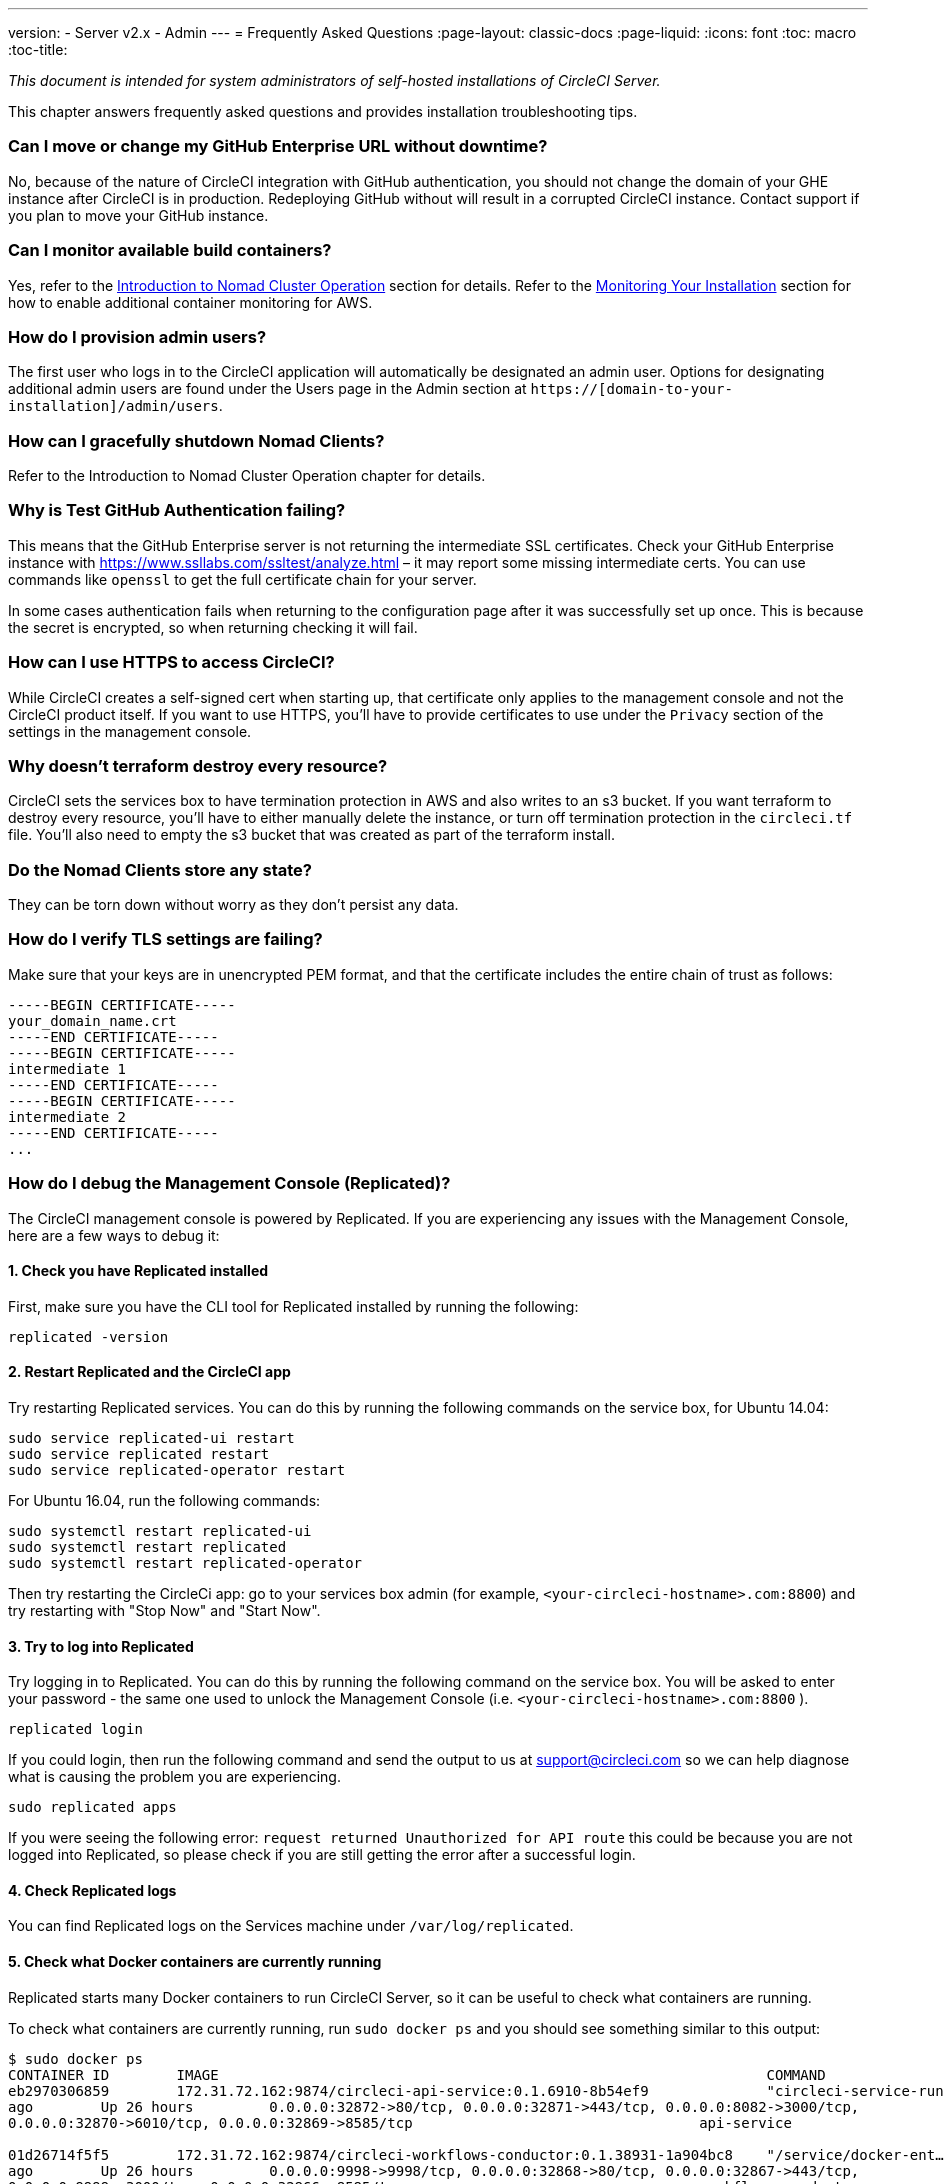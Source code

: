 ---
version:
- Server v2.x
- Admin
---
= Frequently Asked Questions
:page-layout: classic-docs
:page-liquid:
:icons: font
:toc: macro
:toc-title:

[.serveronly]_This document is intended for system administrators of self-hosted installations of CircleCI Server._

This chapter answers frequently asked questions and provides installation troubleshooting tips.

toc::[]

[discrete]
=== Can I move or change my GitHub Enterprise URL without downtime?

No, because of the nature of CircleCI integration with GitHub authentication, you should not change the domain of your GHE instance after CircleCI is in production. Redeploying GitHub without will result in a corrupted CircleCI instance. Contact support if you plan to move your GitHub instance.

[discrete]
=== Can I monitor available build containers?

Yes, refer to the <<nomad#basic-terminology-and-architecture,Introduction to Nomad Cluster Operation>> section for details. Refer to the <<monitoring#system-monitoring-metrics, Monitoring Your Installation>> section for how to enable additional container monitoring for AWS.

[discrete]
=== How do I provision admin users?

The first user who logs in to the CircleCI application will automatically be designated an admin user. Options for designating additional admin users are found under the Users page in the Admin section at `https://[domain-to-your-installation]/admin/users`.

[discrete]
=== How can I gracefully shutdown Nomad Clients?

Refer to the Introduction to Nomad Cluster Operation chapter for details.

[discrete]
=== Why is Test GitHub Authentication failing?

This means that the GitHub Enterprise server is not returning the intermediate SSL certificates. Check your GitHub Enterprise instance with https://www.ssllabs.com/ssltest/analyze.html – it may report some missing intermediate certs. You can use commands like `openssl` to get the full certificate chain for your server.

In some cases authentication fails when returning to the configuration page after it was successfully set up once. This is because the secret is encrypted, so when returning checking it will fail.

[discrete]
=== How can I use HTTPS to access CircleCI?

While CircleCI creates a self-signed cert when starting up, that certificate only applies to the management console and not the CircleCI product itself. If you want to use HTTPS, you'll have to provide certificates to use under the `Privacy` section of the settings in the management console.

[discrete]
=== Why doesn't terraform destroy every resource?

CircleCI sets the services box to have termination protection in AWS and also writes to an s3 bucket. If you want terraform to destroy every resource, you'll have to either manually delete the instance, or turn off termination protection in the `circleci.tf` file. You'll also need to empty the s3 bucket that was created as part of the terraform install.

[discrete]
=== Do the Nomad Clients store any state?

They can be torn down without worry as they don't persist any data.

[discrete]
=== How do I verify TLS settings are failing?

Make sure that your keys are in unencrypted PEM format, and that the certificate includes the entire chain of trust as follows:

```
-----BEGIN CERTIFICATE-----
your_domain_name.crt
-----END CERTIFICATE-----
-----BEGIN CERTIFICATE-----
intermediate 1
-----END CERTIFICATE-----
-----BEGIN CERTIFICATE-----
intermediate 2
-----END CERTIFICATE-----
...
```

[discrete]
=== How do I debug the Management Console (Replicated)?

The CircleCI management console is powered by Replicated. If you are experiencing any issues with the Management Console, here are a few ways to debug it:

[discrete]
==== 1. Check you have Replicated installed

First, make sure you have the CLI tool for Replicated installed by running the following:

```shell
replicated -version
```

[discrete]
==== 2. Restart Replicated and the CircleCI app

Try restarting Replicated services. You can do this by running the following commands on the service box, for Ubuntu 14.04:

```shell
sudo service replicated-ui restart
sudo service replicated restart
sudo service replicated-operator restart
```

For Ubuntu 16.04, run the following commands:

```shell
sudo systemctl restart replicated-ui
sudo systemctl restart replicated
sudo systemctl restart replicated-operator
```

Then try restarting the CircleCi app: go to your services box admin (for example, `<your-circleci-hostname>.com:8800`) and try restarting with "Stop Now" and "Start Now".

// add screenshot showing StopNow and StartNow -->

[discrete]
==== 3. Try to log into Replicated

Try logging in to Replicated. You can do this by running the following command
on the service box. You will be asked to enter your password - the same one used
to unlock the Management Console (i.e.  `<your-circleci-hostname>.com:8800` ).

```shell
replicated login
```

If you could login, then run the following command and send the output to us at support@circleci.com so we can help diagnose what is causing the problem you are experiencing.

```shell
sudo replicated apps
```

If you were seeing the following error: `request returned Unauthorized for API route` this could be because you are not logged into Replicated, so please check if you are still getting the error after a successful login.

[discrete]
==== 4. Check Replicated logs

You can find Replicated logs on the Services machine under `/var/log/replicated`.

[discrete]
==== 5. Check what Docker containers are currently running

Replicated starts many Docker containers to run CircleCI Server, so it can be useful to check what containers are running.

To check what containers are currently running, run `sudo docker ps` and you should see something similar to this output:

```shell
$ sudo docker ps
CONTAINER ID        IMAGE                                                                 COMMAND                  CREATED             STATUS              PORTS                                                                                                                                                    NAMES
eb2970306859        172.31.72.162:9874/circleci-api-service:0.1.6910-8b54ef9              "circleci-service-run"   26 hours
ago        Up 26 hours         0.0.0.0:32872->80/tcp, 0.0.0.0:32871->443/tcp, 0.0.0.0:8082->3000/tcp,
0.0.0.0:32870->6010/tcp, 0.0.0.0:32869->8585/tcp                                  api-service

01d26714f5f5        172.31.72.162:9874/circleci-workflows-conductor:0.1.38931-1a904bc8    "/service/docker-ent…   "   26 hours
ago        Up 26 hours         0.0.0.0:9998->9998/tcp, 0.0.0.0:32868->80/tcp, 0.0.0.0:32867->443/tcp,
0.0.0.0:9999->3000/tcp, 0.0.0.0:32866->8585/tcp                                   workflows-conductor

0cc6e4248cfb        172.31.72.162:9874/circleci-permissions-service:0.1.1195-b617002      "/service/docker-ent…   "   26 hours
ago        Up 26 hours         0.0.0.0:3013->3000/tcp
permissions-service

9e6efc98b7d6        172.31.72.162:9874/circleci-cron-service:0.1.680-1fcd8d2              "circleci-service-run"   26 hours
ago        Up 26 hours         0.0.0.0:4261->4261/tcp                                                                                                                                   cron-service
8c40bd1cecf6        172.31.72.162:9874/circleci-federations-service:0.1.1134-72edcbc      "/service/docker-ent…   "   26 hours
ago        Up 26 hours         0.0.0.0:3145->3145/tcp, 0.0.0.0:8010->8010/tcp, 0.0.0.0:8090->8090/tcp                                                                                   federations-service
71c71941684f        172.31.72.162:9874/circleci-contexts-service:0.1.6073-5275cd5         "./docker-entrypoint…   "   26 hours
ago        Up 26 hours         0.0.0.0:2718->2718/tcp, 0.0.0.0:3011->3011/tcp, 0.0.0.0:8091->8091/tcp                                                                                   contexts-service
71ffeb230a90        172.31.72.162:9874/circleci-domain-service:0.1.4040-eb63b67           "/service/docker-ent…   "   26 hours
ago        Up 26 hours         0.0.0.0:3014->3000/tcp                                                                                                                                   domain-service
eb22d3c10dd8        172.31.72.162:9874/circleci-audit-log-service:0.1.587-fa47042         "circleci-service-run"   26 hours
ago        Up 26 hours                                                                                                                                                                  audit-log-service
243d9082e35c        172.31.72.162:9874/circleci-frontend:0.1.203321-501fada               "/docker-entrypoint.…   "   26 hours
ago        Up 26 hours         0.0.0.0:80->80/tcp, 0.0.0.0:443->443/tcp, 0.0.0.0:4434->4434/tcp                                                                                         frontend
af34ca3346a7        172.31.72.162:9874/circleci-picard-dispatcher:0.1.10401-aa50e85       "circleci-service-run"   26 hours
ago        Up 26 hours                                                                                                                                                                  picard-dispatcher
fb0ee1b02d48        172.31.72.162:9874/circleci-vm-service:0.1.1370-ad05648               "vm-service-service-…   "   26 hours ago        Up 26 hours         0.0.0.0:3001->3000/tcp                                                                                                                                   vm-service
3708dc80c63e        172.31.72.162:9874/circleci-vm-scaler:0.1.1370-ad05648                "/scaler-entrypoint.…   "   26 hours
ago        Up 26 hours         0.0.0.0:32865->5432/tcp                                                                                                                                  vm-scaler
77bc9d0b4ac9        172.31.72.162:9874/circleci-vm-gc:0.1.1370-ad05648                    "docker-entrypoint.s…   "   26 hours
ago        Up 26 hours         0.0.0.0:32864->5432/tcp                                                                                                                                  vm-gc
4b02f202a05d        172.31.72.162:9874/circleci-output-processing:0.1.10386-741e1d1       "output-processor-se…   "   26 hours
ago        Up 26 hours         0.0.0.0:8585->8585/tcp, 0.0.0.0:32863->80/tcp, 0.0.0.0:32862->443/tcp                                                                                    picard-output-processor
b8f982d32989        172.31.72.162:9874/circleci-frontend:0.1.203321-501fada               "/docker-entrypoint.…   "   26 hours ago        Up 26 hours         0.0.0.0:32861->80/tcp, 0.0.0.0:32860->443/tcp, 0.0.0.0:32859->4434/tcp                                                                                   dispatcher
601c363a0c38        172.31.72.162:9874/circleci-frontend:0.1.203321-501fada               "/docker-entrypoint.…   "   26 hours
ago        Up 26 hours         0.0.0.0:32858->80/tcp, 0.0.0.0:32857->443/tcp, 0.0.0.0:32856->4434/tcp                                                                                   legacy-notifier
f2190c5f3aa9        172.31.72.162:9874/mongo:3.6.6-jessie                                 "/entrypoint.sh"         26 hours
ago        Up 26 hours         0.0.0.0:27017->27017/tcp                                                                                                                                 mongo
3cbbd959f42e        172.31.72.162:9874/telegraf:1.6.4                                     "/telegraf-entrypoin…   "   26 hours
ago        Up 26 hours         0.0.0.0:8125->8125/udp, 0.0.0.0:32771->8092/udp, 0.0.0.0:32855->8094/tcp                                                                                 telegraf
15b090e8cc02        172.31.72.162:9874/circleci-schedulerer:0.1.10388-741e1d1             "circleci-service-run"   26 hours
ago        Up 26 hours                                                                                                                                                                  picard-scheduler
fb967bd3bca0        172.31.72.162:9874/circleci-server-nomad:0.5.6-5.1                    "/nomad-entrypoint.sh"   26 hours
ago        Up 26 hours         0.0.0.0:4646-4648->4646-4648/tcp                                                                                                                         nomad
7e0743ee2bfc        172.31.72.162:9874/circleci-test-results:0.1.1136-b4d94f6             "circleci-service-run"   26 hours
ago        Up 26 hours         0.0.0.0:2719->2719/tcp, 0.0.0.0:3012->3012/tcp                                                                                                           test-results
0a95802c87dc        172.31.72.162:9874/circleci-slanger:0.4.117-42f7e6c                   "/docker-entrypoint.…   "   26 hours
ago        Up 26 hours         0.0.0.0:4567->4567/tcp, 0.0.0.0:8081->8080/tcp                                                                                                           slanger
ca445870a057        172.31.72.162:9874/circleci-postgres-script-enhance:0.1.9-38edabf     "docker-entrypoint.s…   "   26 hours
ago        Up 26 hours         0.0.0.0:5432->5432/tcp                                                                                                                                   postgres
a563a228a93a        172.31.72.162:9874/circleci-server-ready-agent:0.1.105-0193c73        "/server-ready-agent"    26 hours
ago        Up 26 hours         0.0.0.0:8099->8000/tcp                                                                                                                                   ready-agent
d6f9aaae5cf2        172.31.72.162:9874/circleci-server-usage-stats:0.1.122-70f28aa        "bash -c /src/entryp…   "   26 hours
ago        Up 26 hours                                                                                                                                                                  usage-stats
086a53d9a1a5        registry.replicated.com/library/statsd-graphite:0.3.7                 "/usr/bin/supervisor…   "   26 hours
ago        Up 26 hours         0.0.0.0:32851->2443/tcp, 0.0.0.0:32770->8125/udp                                                                                                         replicated-statsd
cc5e062844be        172.31.72.162:9874/circleci-shutdown-hook-poller:0.1.32-9c553b4       "/usr/local/bin/pyth…   "   26 hours
ago        Up 26 hours                                                                                                                                                                  musing_volhard
9609f04c2203        172.31.72.162:9874/circleci-rabbitmq-delayed:3.6.6-management-12      "docker-entrypoint.s…   "   26 hours
ago        Up 26 hours         0.0.0.0:5672->5672/tcp, 0.0.0.0:15672->15672/tcp, 0.0.0.0:32850->4369/tcp, 0.0.0.0:32849->5671/tcp, 0.0.0.0:32848->15671/tcp, 0.0.0.0:32847->25672/tcp   rabbitmq
2bc0cfe43639        172.31.72.162:9874/tutum-logrotate:latest                             "crond -f"               26 hours
ago        Up 26 hours                                                                                                                                                                  hardcore_cray
79aa857e23b4        172.31.72.162:9874/circleci-vault-cci:0.3.8-e2823f6                   "./docker-entrypoint…   "   26 hours
ago        Up 26 hours         0.0.0.0:8200-8201->8200-8201/tcp                                                                                                                         vault-cci
b3e317c9d62f        172.31.72.162:9874/redis:4.0.10                                       "docker-entrypoint.s…   "   26 hours
ago        Up 26 hours         0.0.0.0:6379->6379/tcp                                                                                                                                   redis
f2d3f77891f0        172.31.72.162:9874/circleci-nomad-metrics:0.1.90-1448fa7              "/usr/local/bin/dock…   "   26 hours
ago        Up 26 hours                                                                                                                                                                  nomad-metrics
1947a7038f24        172.31.72.162:9874/redis:4.0.10                                       "docker-entrypoint.s…   "   26 hours
ago        Up 26 hours         0.0.0.0:32846->6379/tcp                                                                                                                                  slanger-redis
3899237a5782        172.31.72.162:9874/circleci-exim:0.2.54-697cd08                       "/docker-entrypoint.…   "   26 hours
ago        Up 26 hours         0.0.0.0:2525->25/tcp                                                                                                                                     exim
97ebdb831a7e        registry.replicated.com/library/retraced:1.2.2                        "/src/replicated-aud…   "   26 hours
ago        Up 26 hours         3000/tcp                                                                                                                                                 retraced-processor
a0b806f3fad2        registry.replicated.com/library/retraced:1.2.2                        "/src/replicated-aud…   "   26 hours
ago        Up 26 hours         172.17.0.1:32771->3000/tcp                                                                                                                               retraced-api
19dec5045f6e        registry.replicated.com/library/retraced:1.2.2                        "/bin/sh -c '/usr/lo…   "   26 hours
ago        Up 26 hours         3000/tcp                                                                                                                                                 retraced-cron
7b83a3a193da        registry.replicated.com/library/retraced-postgres:10.5-20181009       "docker-entrypoint.s…   "   26 hours
ago        Up 26 hours         5432/tcp                                                                                                                                                 retraced-postgres
029e8f454890        registry.replicated.com/library/retraced-nsq:v1.0.0-compat-20180619   "/bin/sh -c nsqd"        26 hours
ago        Up 26 hours         4150-4151/tcp, 4160-4161/tcp, 4170-4171/tcp                                                                                                              retraced-nsqd
500619f53e80        quay.io/replicated/replicated-operator:current                        "/usr/bin/replicated…   "   26 hours
ago        Up 26 hours                                                                                                                                                                  replicated-operator
e1c752b4bd6c        quay.io/replicated/replicated:current                                 "entrypoint.sh -d"       26 hours
ago        Up 26 hours         0.0.0.0:9874-9879->9874-9879/tcp                                                                                                                         replicated
1668846c1c7a        quay.io/replicated/replicated-ui:current                              "/usr/bin/replicated…   "   26 hours
ago        Up 26 hours         0.0.0.0:8800->8800/tcp                                                                                                                                   replicated-ui
f958cf3e8762        registry.replicated.com/library/premkit:1.2.0                         "/usr/bin/premkit da…   "   3 weeks
ago         Up 26 hours         80/tcp, 443/tcp, 2080/tcp, 0.0.0.0:9880->2443/tcp                                                                                                        replicated-premkit

```

Providing support@circleci.com with the output of `sudo docker ps` from the Services machine will help us diagnose the cause of your problem.
